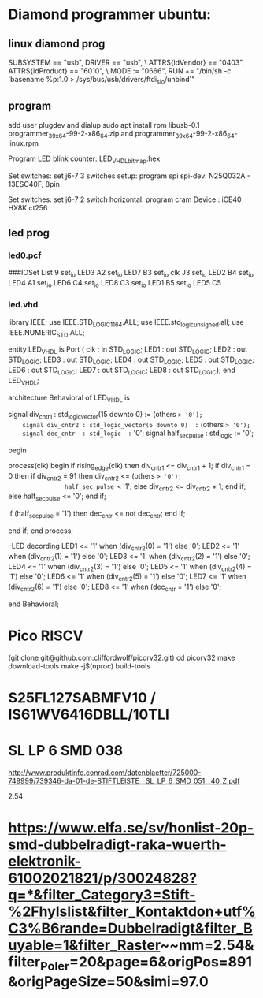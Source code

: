 * Diamond programmer ubuntu:

 
** linux diamond prog
SUBSYSTEM == "usb", DRIVER == "usb", \
                    ATTRS{idVendor} == "0403", ATTRS{idProduct} == "6010", \
                    MODE := "0666", RUN += "/bin/sh -c 'basename %p:1.0 > /sys/bus/usb/drivers/ftdi_sio/unbind'"
		    

** program 
add user plugdev and dialup
sudo apt install  rpm libusb-0.1
programmer_3_9_x64-99-2-x86_64.zip and programmer_3_9_x64-99-2-x86_64-linux.rpm

Program LED blink counter: LED_VHDL_bitmap.hex

Set switches: set j6-7 3 switches setup: program spi
              spi-dev:  N25Q032A - 13ESC40F, 8pin

Set switches: set j6-7 2 switch horizontal: program cram
              Device :  iCE40 HX8K ct256


** led prog
*** led0.pcf
# ##############################################################################

# iCEcube PCF

# Version:            2012.09SP1.22498

# File Generated:     Sep 14 2013 17:36:59

# Family & Device:    iCE40HX8K

# Package:            CT256

# ##############################################################################

###IOSet List 9
set_io LED3 A2
set_io LED7 B3
set_io clk J3
set_io LED2 B4
set_io LED4 A1
set_io LED6 C4
set_io LED8 C3
set_io LED1 B5
set_io LED5 C5

*** led.vhd
library IEEE;
use IEEE.STD_LOGIC_1164.ALL;
use IEEE.std_logic_unsigned.all;
use IEEE.NUMERIC_STD.ALL;

entity LED_VHDL is
    Port ( clk : in  STD_LOGIC;
           LED1 : out  STD_LOGIC;
           LED2 : out  STD_LOGIC;
           LED3 : out  STD_LOGIC;
           LED4 : out  STD_LOGIC;
           LED5 : out  STD_LOGIC;
           LED6 : out  STD_LOGIC;
           LED7 : out  STD_LOGIC;
           LED8 : out  STD_LOGIC);
end LED_VHDL;

architecture Behavioral of LED_VHDL is

	signal div_cntr1 : std_logic_vector(15 downto 0) := (others => '0');
	signal div_cntr2 : std_logic_vector(6 downto 0)  := (others => '0');
	signal dec_cntr  : std_logic  := '0';
	signal half_sec_pulse : std_logic := '0';

begin
	
process(clk)
begin
	if rising_edge(clk) then
		div_cntr1 <= div_cntr1 + 1; 
		if div_cntr1 = 0 then
			if div_cntr2 = 91 then
				div_cntr2 <= (others => '0');
				half_sec_pulse <= '1';
			else
				div_cntr2 <= div_cntr2 + 1;
			end if;
		else
				half_sec_pulse <= '0';
		end if;
		
		if (half_sec_pulse = '1') then
			dec_cntr <= not dec_cntr;
		end if;
		
	end if;
end process;

	--LED decording
	LED1 <= '1' when (div_cntr2(0) = '1') else '0';
	LED2 <= '1' when (div_cntr2(1) = '1') else '0';
	LED3 <= '1' when (div_cntr2(2) = '1') else '0';
	LED4 <= '1' when (div_cntr2(3) = '1') else '0';
	LED5 <= '1' when (div_cntr2(4) = '1') else '0';
	LED6 <= '1' when (div_cntr2(5) = '1') else '0';
	LED7 <= '1' when (div_cntr2(6) = '1') else '0';
	LED8 <= '1' when (dec_cntr = '1') else '0';
		
end Behavioral;


* Pico RISCV

       (git clone git@github.com:cliffordwolf/picorv32.git)
	cd picorv32
	make download-tools
	make -j$(nproc) build-tools


[1] http://pramode.in/2016/10/23/running-riscv-on-an-icoboard/

* S25FL127SABMFV10 / IS61WV6416DBLL/10TLI

[1] http://eu.mouser.com/ProductDetail/ISSI/IS61WV6416DBLL-10TLI/?qs=sGAEpiMZZMt9mBA6nIyysCCVJ7vBMQ5hq6O4NfGZ0gM%3d
[2] http://eu.mouser.com/ProductDetail/Cypress-Semiconductor/S25FL127SABMFV100/?qs=sGAEpiMZZMtI%252bQ06EiAoG53n%252bVrGWNOtb5UMTrCB0LM%3d
* SL LP 6 SMD 038 
http://www.produktinfo.conrad.com/datenblaetter/725000-749999/739346-da-01-de-STIFTLEISTE__SL_LP_6_SMD_051__40_Z.pdf

 2.54 

* https://www.elfa.se/sv/honlist-20p-smd-dubbelradigt-raka-wuerth-elektronik-61002021821/p/30024828?q=*&filter_Category3=Stift-%2Fhylslist&filter_Kontaktdon+utf%C3%B6rande=Dubbelradigt&filter_Buyable=1&filter_Raster~~mm=2.54&filter_Poler=20&page=6&origPos=891&origPageSize=50&simi=97.0
